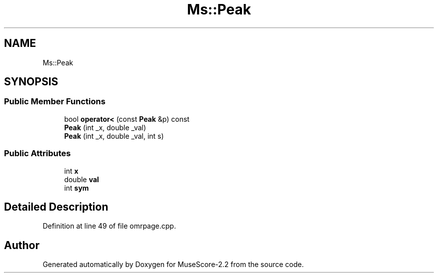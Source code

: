 .TH "Ms::Peak" 3 "Mon Jun 5 2017" "MuseScore-2.2" \" -*- nroff -*-
.ad l
.nh
.SH NAME
Ms::Peak
.SH SYNOPSIS
.br
.PP
.SS "Public Member Functions"

.in +1c
.ti -1c
.RI "bool \fBoperator<\fP (const \fBPeak\fP &p) const"
.br
.ti -1c
.RI "\fBPeak\fP (int _x, double _val)"
.br
.ti -1c
.RI "\fBPeak\fP (int _x, double _val, int s)"
.br
.in -1c
.SS "Public Attributes"

.in +1c
.ti -1c
.RI "int \fBx\fP"
.br
.ti -1c
.RI "double \fBval\fP"
.br
.ti -1c
.RI "int \fBsym\fP"
.br
.in -1c
.SH "Detailed Description"
.PP 
Definition at line 49 of file omrpage\&.cpp\&.

.SH "Author"
.PP 
Generated automatically by Doxygen for MuseScore-2\&.2 from the source code\&.
